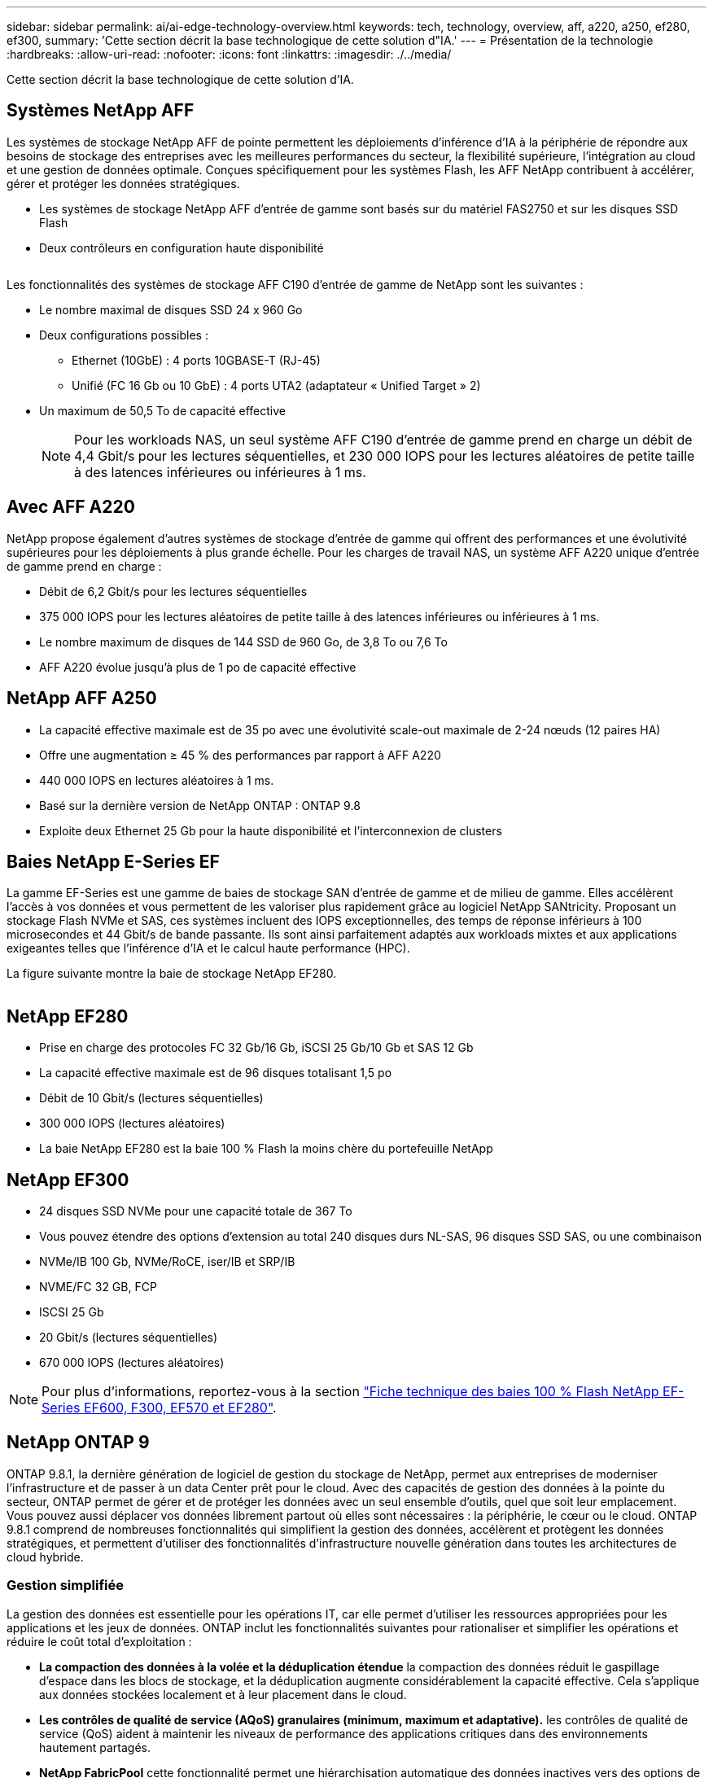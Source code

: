 ---
sidebar: sidebar 
permalink: ai/ai-edge-technology-overview.html 
keywords: tech, technology, overview, aff, a220, a250, ef280, ef300, 
summary: 'Cette section décrit la base technologique de cette solution d"IA.' 
---
= Présentation de la technologie
:hardbreaks:
:allow-uri-read: 
:nofooter: 
:icons: font
:linkattrs: 
:imagesdir: ./../media/


[role="lead"]
Cette section décrit la base technologique de cette solution d'IA.



== Systèmes NetApp AFF

Les systèmes de stockage NetApp AFF de pointe permettent les déploiements d'inférence d'IA à la périphérie de répondre aux besoins de stockage des entreprises avec les meilleures performances du secteur, la flexibilité supérieure, l'intégration au cloud et une gestion de données optimale. Conçues spécifiquement pour les systèmes Flash, les AFF NetApp contribuent à accélérer, gérer et protéger les données stratégiques.

* Les systèmes de stockage NetApp AFF d'entrée de gamme sont basés sur du matériel FAS2750 et sur les disques SSD Flash
* Deux contrôleurs en configuration haute disponibilité


image:ai-edge-image5.png[""]

Les fonctionnalités des systèmes de stockage AFF C190 d'entrée de gamme de NetApp sont les suivantes :

* Le nombre maximal de disques SSD 24 x 960 Go
* Deux configurations possibles :
+
** Ethernet (10GbE) : 4 ports 10GBASE-T (RJ-45)
** Unifié (FC 16 Gb ou 10 GbE) : 4 ports UTA2 (adaptateur « Unified Target » 2)


* Un maximum de 50,5 To de capacité effective
+

NOTE: Pour les workloads NAS, un seul système AFF C190 d'entrée de gamme prend en charge un débit de 4,4 Gbit/s pour les lectures séquentielles, et 230 000 IOPS pour les lectures aléatoires de petite taille à des latences inférieures ou inférieures à 1 ms.





== Avec AFF A220

NetApp propose également d'autres systèmes de stockage d'entrée de gamme qui offrent des performances et une évolutivité supérieures pour les déploiements à plus grande échelle. Pour les charges de travail NAS, un système AFF A220 unique d'entrée de gamme prend en charge :

* Débit de 6,2 Gbit/s pour les lectures séquentielles
* 375 000 IOPS pour les lectures aléatoires de petite taille à des latences inférieures ou inférieures à 1 ms.
* Le nombre maximum de disques de 144 SSD de 960 Go, de 3,8 To ou 7,6 To
* AFF A220 évolue jusqu'à plus de 1 po de capacité effective




== NetApp AFF A250

* La capacité effective maximale est de 35 po avec une évolutivité scale-out maximale de 2-24 nœuds (12 paires HA)
* Offre une augmentation ≥ 45 % des performances par rapport à AFF A220
* 440 000 IOPS en lectures aléatoires à 1 ms.
* Basé sur la dernière version de NetApp ONTAP : ONTAP 9.8
* Exploite deux Ethernet 25 Gb pour la haute disponibilité et l'interconnexion de clusters




== Baies NetApp E-Series EF

La gamme EF-Series est une gamme de baies de stockage SAN d'entrée de gamme et de milieu de gamme. Elles accélèrent l'accès à vos données et vous permettent de les valoriser plus rapidement grâce au logiciel NetApp SANtricity. Proposant un stockage Flash NVMe et SAS, ces systèmes incluent des IOPS exceptionnelles, des temps de réponse inférieurs à 100 microsecondes et 44 Gbit/s de bande passante. Ils sont ainsi parfaitement adaptés aux workloads mixtes et aux applications exigeantes telles que l'inférence d'IA et le calcul haute performance (HPC).

La figure suivante montre la baie de stockage NetApp EF280.

image:ai-edge-image7.png[""]



== NetApp EF280

* Prise en charge des protocoles FC 32 Gb/16 Gb, iSCSI 25 Gb/10 Gb et SAS 12 Gb
* La capacité effective maximale est de 96 disques totalisant 1,5 po
* Débit de 10 Gbit/s (lectures séquentielles)
* 300 000 IOPS (lectures aléatoires)
* La baie NetApp EF280 est la baie 100 % Flash la moins chère du portefeuille NetApp




== NetApp EF300

* 24 disques SSD NVMe pour une capacité totale de 367 To
* Vous pouvez étendre des options d'extension au total 240 disques durs NL-SAS, 96 disques SSD SAS, ou une combinaison
* NVMe/IB 100 Gb, NVMe/RoCE, iser/IB et SRP/IB
* NVME/FC 32 GB, FCP
* ISCSI 25 Gb
* 20 Gbit/s (lectures séquentielles)
* 670 000 IOPS (lectures aléatoires)



NOTE: Pour plus d'informations, reportez-vous à la section https://www.netapp.com/pdf.html?item=/media/19339-DS-4082.pdf["Fiche technique des baies 100 % Flash NetApp EF-Series EF600, F300, EF570 et EF280"^].



== NetApp ONTAP 9

ONTAP 9.8.1, la dernière génération de logiciel de gestion du stockage de NetApp, permet aux entreprises de moderniser l'infrastructure et de passer à un data Center prêt pour le cloud. Avec des capacités de gestion des données à la pointe du secteur, ONTAP permet de gérer et de protéger les données avec un seul ensemble d'outils, quel que soit leur emplacement. Vous pouvez aussi déplacer vos données librement partout où elles sont nécessaires : la périphérie, le cœur ou le cloud. ONTAP 9.8.1 comprend de nombreuses fonctionnalités qui simplifient la gestion des données, accélèrent et protègent les données stratégiques, et permettent d'utiliser des fonctionnalités d'infrastructure nouvelle génération dans toutes les architectures de cloud hybride.



=== Gestion simplifiée

La gestion des données est essentielle pour les opérations IT, car elle permet d'utiliser les ressources appropriées pour les applications et les jeux de données. ONTAP inclut les fonctionnalités suivantes pour rationaliser et simplifier les opérations et réduire le coût total d'exploitation :

* *La compaction des données à la volée et la déduplication étendue* la compaction des données réduit le gaspillage d'espace dans les blocs de stockage, et la déduplication augmente considérablement la capacité effective. Cela s'applique aux données stockées localement et à leur placement dans le cloud.
* *Les contrôles de qualité de service (AQoS) granulaires (minimum, maximum et adaptative).* les contrôles de qualité de service (QoS) aident à maintenir les niveaux de performance des applications critiques dans des environnements hautement partagés.
* *NetApp FabricPool* cette fonctionnalité permet une hiérarchisation automatique des données inactives vers des options de stockage en cloud public et privé, notamment Amazon Web Services (AWS), Azure et NetApp StorageGRID. Pour plus d'informations sur FabricPool, voir link:https://www.netapp.com/pdf.html?item=/media/17239-tr4598pdf.pdf["TR-4598"^].




=== Accélération et protection des données

ONTAP 9 offre des niveaux supérieurs de performances et de protection des données et étend ces fonctionnalités aux méthodes suivantes :

* * Performances et latence plus faible.* ONTAP offre le débit le plus élevé possible à la latence la plus faible possible.
* *Protection des données.* ONTAP fournit des fonctionnalités de protection des données intégrées avec une gestion commune sur toutes les plates-formes.
* *NetApp Volume Encryption (NVE).* ONTAP offre le chiffrement natif au niveau du volume, avec prise en charge de la gestion des clés à la fois intégrée et externe.
* *Colocation et authentification multifactorielle.* ONTAP permet de partager les ressources de l'infrastructure avec les niveaux de sécurité les plus élevés.




=== Une infrastructure pérenne

ONTAP 9 propose les fonctionnalités suivantes pour répondre aux besoins métier en constante évolution :

* *Évolutivité transparente et continuité de l'activité.* ONTAP prend en charge l'ajout non disruptif de capacité aux contrôleurs et l'évolution scale-out des clusters. Les clients peuvent effectuer la mise à niveau vers les technologies les plus récentes, telles que NVMe et FC 32 Gb, sans migration des données ni panne coûteuse.
* *Connexion au cloud.* ONTAP est le logiciel de gestion de stockage le plus connecté au cloud, avec des options de stockage SDS (ONTAP Select) et des instances natives du cloud (NetApp Cloud Volumes Service) dans tous les clouds publics.
* *Intégration avec les applications émergentes* ONTAP offre des services de données d'entreprise pour les plates-formes et applications de nouvelle génération, telles que les véhicules autonomes, les villes intelligentes et l'industrie 4.0, en utilisant la même infrastructure qui prend en charge les applications d'entreprise existantes.




== NetApp SANtricity

Les systèmes SANtricity de NetApp offrent les meilleures performances, la fiabilité et la simplicité des baies 100 % Flash hybrides E-Series et EF-Series. Optimisez les performances et l'utilisation de vos baies 100 % Flash hybrides E-Series et EF-Series pour les applications nécessitant des charges de travail importantes, notamment l'analytique des données, la vidéosurveillance, et la sauvegarde et la restauration. Avec SANtricity, les tâches de configuration, de maintenance et d'extension de la capacité peuvent être effectuées en garantissant la disponibilité du système de stockage. SANtricity offre d'excellentes fonctionnalités de protection des données et de surveillance proactive, ainsi qu'une sécurité certifiée. System Manager, son interface intégrée, est facile d'emploi. Pour en savoir plus, consultez le https://www.netapp.com/pdf.html?item=/media/7676-ds-3891.pdf["Logiciel SANtricity NetApp E-Series : Fiche technique"^].



=== Optimisation des performances

Le logiciel SANtricity combine d'excellentes performances, des IOPS élevées, un haut débit et une faible latence, pour l'analytique, la vidéosurveillance et les applications de sauvegarde. Accélérez les performances des applications à débit d'IOPS élevé et à faible latence, et celles des applications à large bande passante et à haut débit.



=== Disponibilité optimisée

Réalisez toutes vos tâches de gestion pendant que le stockage reste en ligne. Modifiez la configuration, effectuez la maintenance ou étendez la capacité de stockage sans interrompre les E/S. Bénéficiez d'une fiabilité exceptionnelle avec les fonctionnalités automatisées, la configuration en ligne, la technologie DPP (Dynamic Disk pools), et bien plus encore.



=== Travaillez en toute sérénité

Le logiciel SANtricity, qui respecte les normes de sécurité les plus strictes, offre d'excellentes fonctionnalités de protection des données et assure une surveillance proactive. System Manager, son interface intégrée, est facile d'emploi. Simplifiez les tâches courantes de gestion du stockage. Obtenez la flexibilité dont vous avez besoin pour un réglage ultra-précis de tous les systèmes de stockage E-Series. Gérez votre système NetApp E-Series grâce à Une interface web intégrée conçue pour simplifier vos workflows de gestion.



== NetApp Trident

https://netapp.io/persistent-storage-provisioner-for-kubernetes/["Trident"^] À partir de NetApp, est un orchestrateur de stockage dynamique open source pour Docker et Kubernetes qui simplifie la création, la gestion et la consommation du stockage persistant. Trident, une application Kubernetes native, s'exécute directement dans un cluster Kubernetes. Trident permet de déployer de manière transparente des images de conteneur d'apprentissage profond sur un système de stockage NetApp et offre une expérience haute performance pour les déploiements de conteneurs d'IA. Les utilisateurs de Kubernetes (développeurs DE ML et data Scientists, par exemple) peuvent créer, gérer et automatiser l'orchestration et le clonage pour exploiter les fonctionnalités avancées de gestion de données de NetApp optimisées par la technologie NetApp.



== Copie et synchronisation NetApp BlueXP

https://docs.netapp.com/us-en/occm/concept_cloud_sync.html["Copie et synchronisation BlueXP"^] Est un service NetApp qui permet une synchronisation sûre et rapide des données. Que vous ayez besoin de transférer des fichiers entre des partages de fichiers NFS ou SMB sur site, NetApp StorageGRID, NetApp ONTAP S3, NetApp Cloud Volumes Service, Azure NetApp Files, Amazon simple Storage Service (Amazon S3), Amazon Elastic File System (Amazon EFS), Azure Blob, Google Cloud Storage, ou IBM Cloud Object Storage, BlueXP Copy and Sync déplace les fichiers là où vous en avez besoin rapidement et en toute sécurité. Une fois vos données transférées, elles peuvent être utilisées à la source et à la cible. BlueXP Copy and Sync synchronise en continu les données en fonction de votre calendrier prédéfini, en déplaçant uniquement les données modifiées. Le temps et l'argent consacrés à la réplication des données sont ainsi réduits. BlueXP Copy and Sync est un outil SaaS extrêmement simple à configurer et à utiliser. Les transferts de données déclenchés par la copie et la synchronisation BlueXP sont effectués par les courtiers de données. Vous pouvez déployer des courtiers de données BlueXP Copy and Sync dans AWS, Azure, Google Cloud Platform ou sur site.



=== Serveurs Lenovo ThinkSystem

Les serveurs Lenovo ThinkSystem sont dotés de matériel, de logiciels et de services innovants qui répondent aux défis actuels des clients et offrent une approche évolutive, adaptée et modulaire pour répondre aux défis de demain. Ces serveurs exploitent les meilleures technologies standard du secteur, associées à des innovations Lenovo différenciées, pour offrir la plus grande flexibilité possible aux serveurs x86.

Les principaux avantages du déploiement des serveurs Lenovo ThinkSystem sont les suivants :

* Des conceptions modulaires extrêmement évolutives qui s'étendent à votre business
* La résilience optimale du secteur pour économiser des heures de temps d'arrêt imprévus coûteux
* Des technologies Flash rapides pour des latences plus faibles, des temps de réponse plus rapides et une gestion intelligente des données en temps réel


Dans le domaine de l'IA, Lenovo propose une approche pratique pour aider les entreprises à comprendre et à exploiter les avantages DU ML et de l'IA pour leurs workloads. Les clients Lenovo peuvent explorer et évaluer les offres d'IA de Lenovo dans les centres d'innovation d'IA de Lenovo afin de connaître pleinement la valeur de leur utilisation. Pour améliorer le retour sur investissement, cette approche axée sur le client permet aux clients de réaliser des démonstrations de faisabilité pour les plateformes de développement de solutions prêtes à l'emploi et optimisées pour l'IA.



=== Serveur Lenovo ThinkSystem SE350 Edge

Le Edge Computing permet aux données des terminaux IoT d'être analysées à la périphérie du réseau avant d'être envoyées vers le data Center ou le cloud. Le Lenovo ThinkSystem SE350, tel qu'illustré dans la figure ci-dessous, est conçu pour répondre aux exigences uniques de déploiement en périphérie, avec un accent sur la flexibilité, la connectivité, la sécurité et la téléadministration dans un format compact renforcé et résistant à l'environnement.

Doté d'un processeur Intel Xeon D avec la flexibilité nécessaire pour prendre en charge l'accélération des charges de travail Edge ai, le SE350 est conçu pour relever les défis de déploiement de serveurs dans divers environnements en dehors du centre de données.

image:ai-edge-image8.png[""]

image:ai-edge-image9.png[""]



==== Diminution des

MLPerf est une suite de banc d'essai leader du secteur pour évaluer les performances de l'IA. Il couvre de nombreux domaines de l'IA appliquée, notamment le classement des images, la détection des objets, l'imagerie médicale et le traitement du langage naturel (NLP). Dans cette validation, nous avons utilisé des charges de travail Inférence v0.7, qui est la dernière itération de l'Inférence MLPerf à la fin de cette validation. Le https://mlcommons.org/en/news/mlperf-inference-v07/["Inférence MLPerf v0.7"^] la suite comprend quatre nouveaux bancs d'essai pour les systèmes de data center et de périphérie :

* *BERT.* Encoder bidirectionnel représentation des transformateurs (BERT) affinée pour répondre aux questions en utilisant le jeu de données de l'équipe.
* *DLRM.* le modèle de recommandation en apprentissage profond (DLRM) est un modèle de personnalisation et de recommandation qui est formé pour optimiser les taux de clics (CTR).
* *3D U-Net.* l'architecture 3D U-Net est formée sur le dataset de segmentation de la tumeur cérébrale (brats).
* *RNN-T.* transducteur de réseau neuronal récurrent (RNN-T) est un modèle de reconnaissance vocale automatique (ASR) qui est entraîné sur un sous-ensemble de LibriSpeech. Les résultats et le code MLPerf Inférence sont accessibles au public et publiés sous licence Apache. MLPerf Inférence possède une division Edge qui prend en charge les scénarios suivants :
* *Single stream.* ce scénario imite les systèmes où la réactivité est un facteur critique, comme les requêtes ai hors ligne effectuées sur les smartphones. Les requêtes individuelles sont envoyées au système et les temps de réponse sont enregistrés. le résultat est une latence du 90e centile de toutes les réponses.
* *Multistream.* ce banc d'essai est destiné aux systèmes qui traitent l'entrée à partir de plusieurs capteurs. Pendant le test, les requêtes sont envoyées à un intervalle de temps fixe. Une contrainte de QoS (latence maximale autorisée) est imposée. Le test indique le nombre de flux que le système peut traiter tout en respectant la contrainte QoS.
* *Hors ligne.* c'est le scénario le plus simple pour les applications de traitement par lots et la mesure est le débit en échantillons par seconde. Toutes les données sont disponibles pour le système et le banc d'essai mesure le temps nécessaire pour traiter tous les échantillons.


Lenovo a publié les scores d'inférence MLPerf pour SE350 avec T4, le serveur utilisé dans ce document. Voir les résultats à https://mlperf.org/inference-results-0-7/["https://mlperf.org/inference-results-0-7/"] Dans la section "Edge, Closed Division" de l'entrée 0.7-145.
